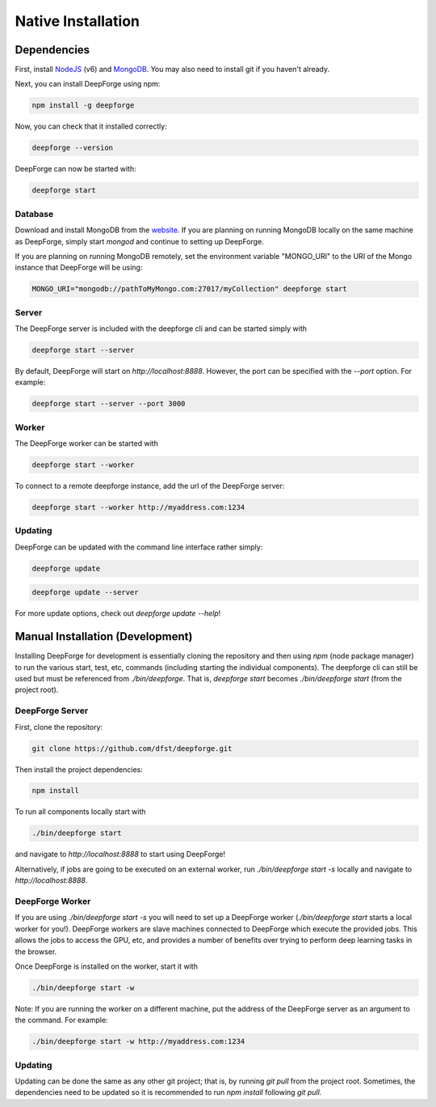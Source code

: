Native Installation
===================

Dependencies
------------
First, install `NodeJS <https://nodejs.org/en/>`_ (v6) and `MongoDB <https://www.mongodb.org/>`_. You may also need to install git if you haven't already.

Next, you can install DeepForge using npm:

.. code-block:: bash

    npm install -g deepforge

Now, you can check that it installed correctly:

.. code-block:: bash

    deepforge --version

DeepForge can now be started with:

.. code-block:: bash

    deepforge start

Database
~~~~~~~~
Download and install MongoDB from the `website <https://www.mongodb.org/>`_. If you are planning on running MongoDB locally on the same machine as DeepForge, simply start `mongod` and continue to setting up DeepForge.

If you are planning on running MongoDB remotely, set the environment variable "MONGO_URI" to the URI of the Mongo instance that DeepForge will be using:

.. code-block:: bash

    MONGO_URI="mongodb://pathToMyMongo.com:27017/myCollection" deepforge start

Server
~~~~~~
The DeepForge server is included with the deepforge cli and can be started simply with 

.. code-block:: bash

    deepforge start --server

By default, DeepForge will start on `http://localhost:8888`. However, the port can be specified with the `--port` option. For example:

.. code-block:: bash

    deepforge start --server --port 3000

Worker
~~~~~~
The DeepForge worker can be started with

.. code-block:: bash

    deepforge start --worker

To connect to a remote deepforge instance, add the url of the DeepForge server:

.. code-block:: bash

    deepforge start --worker http://myaddress.com:1234

Updating
~~~~~~~~
DeepForge can be updated with the command line interface rather simply:

.. code-block:: bash

    deepforge update

.. code-block:: bash

    deepforge update --server

For more update options, check out `deepforge update --help`!

Manual Installation (Development)
---------------------------------
Installing DeepForge for development is essentially cloning the repository and then using `npm` (node package manager) to run the various start, test, etc, commands (including starting the individual components). The deepforge cli can still be used but must be referenced from `./bin/deepforge`. That is, `deepforge start` becomes `./bin/deepforge start` (from the project root).

DeepForge Server
~~~~~~~~~~~~~~~~
First, clone the repository:

.. code-block:: bash

    git clone https://github.com/dfst/deepforge.git

Then install the project dependencies:

.. code-block:: bash

    npm install

To run all components locally start with 

.. code-block:: bash

    ./bin/deepforge start

and navigate to `http://localhost:8888` to start using DeepForge!

Alternatively, if jobs are going to be executed on an external worker, run `./bin/deepforge start -s` locally and navigate to `http://localhost:8888`.

DeepForge Worker
~~~~~~~~~~~~~~~~
If you are using `./bin/deepforge start -s` you will need to set up a DeepForge worker (`./bin/deepforge start` starts a local worker for you!). DeepForge workers are slave machines connected to DeepForge which execute the provided jobs. This allows the jobs to access the GPU, etc, and provides a number of benefits over trying to perform deep learning tasks in the browser.

Once DeepForge is installed on the worker, start it with

.. code-block:: bash

    ./bin/deepforge start -w

Note: If you are running the worker on a different machine, put the address of the DeepForge server as an argument to the command. For example:

.. code-block:: bash

    ./bin/deepforge start -w http://myaddress.com:1234

Updating
~~~~~~~~
Updating can be done the same as any other git project; that is, by running `git pull` from the project root. Sometimes, the dependencies need to be updated so it is recommended to run `npm install` following `git pull`.
